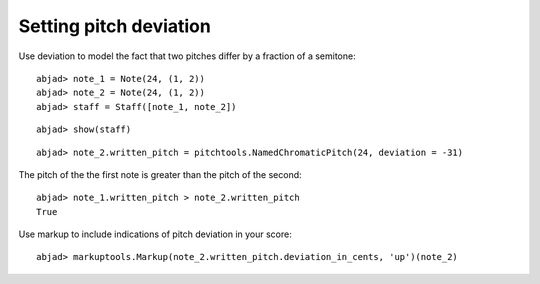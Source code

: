 Setting pitch deviation
=======================

Use deviation to model the fact that two pitches differ by a fraction of a semitone:

::

	abjad> note_1 = Note(24, (1, 2))
	abjad> note_2 = Note(24, (1, 2))
	abjad> staff = Staff([note_1, note_2])


::

	abjad> show(staff)

.. image:: images/example-1.png

::

	abjad> note_2.written_pitch = pitchtools.NamedChromaticPitch(24, deviation = -31)


The pitch of the the first note is greater than the pitch of the second:

::

	abjad> note_1.written_pitch > note_2.written_pitch
	True


Use markup to include indications of pitch deviation in your score:

::

	abjad> markuptools.Markup(note_2.written_pitch.deviation_in_cents, 'up')(note_2)

.. image:: images/example-2.png
